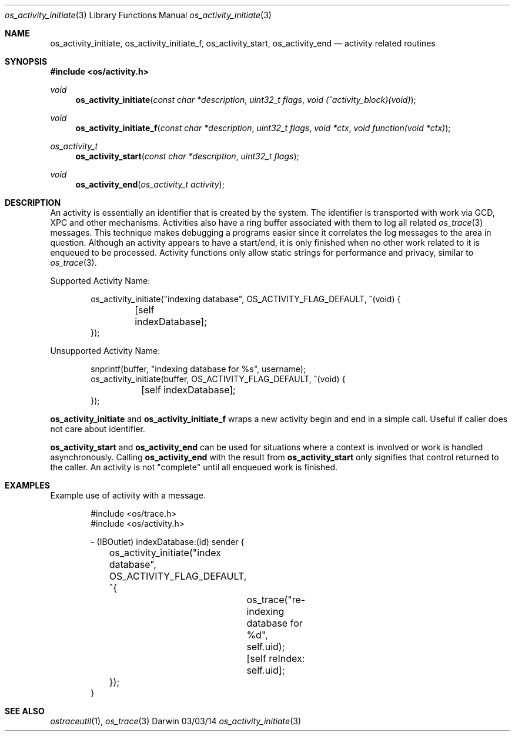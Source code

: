 .\" Copyright (c) 2014 Apple Inc
.\" All rights reserved.
.\"
.\" Redistribution and use in source and binary forms, with or without
.\" modification, are permitted provided that the following conditions
.\" are met:
.\" 1. Redistributions of source code must retain the above copyright
.\"    notice, this list of conditions and the following disclaimer.
.\" 2. Redistributions in binary form must reproduce the above copyright
.\"    notice, this list of conditions and the following disclaimer in the
.\"    documentation and/or other materials provided with the distribution.
.\" 4. Neither the name of Apple Computer nor the names of its contributors
.\"    may be used to endorse or promote products derived from this software
.\"    without specific prior written permission.
.\"
.\" THIS SOFTWARE IS PROVIDED BY APPLE COMPUTER AND CONTRIBUTORS ``AS IS'' AND
.\" ANY EXPRESS OR IMPLIED WARRANTIES, INCLUDING, BUT NOT LIMITED TO, THE
.\" IMPLIED WARRANTIES OF MERCHANTABILITY AND FITNESS FOR A PARTICULAR PURPOSE
.\" ARE DISCLAIMED.  IN NO EVENT SHALL THE REGENTS OR CONTRIBUTORS BE LIABLE
.\" FOR ANY DIRECT, INDIRECT, INCIDENTAL, SPECIAL, EXEMPLARY, OR CONSEQUENTIAL
.\" DAMAGES (INCLUDING, BUT NOT LIMITED TO, PROCUREMENT OF SUBSTITUTE GOODS
.\" OR SERVICES; LOSS OF USE, DATA, OR PROFITS; OR BUSINESS INTERRUPTION)
.\" HOWEVER CAUSED AND ON ANY THEORY OF LIABILITY, WHETHER IN CONTRACT, STRICT
.\" LIABILITY, OR TORT (INCLUDING NEGLIGENCE OR OTHERWISE) ARISING IN ANY WAY
.\" OUT OF THE USE OF THIS SOFTWARE, EVEN IF ADVISED OF THE POSSIBILITY OF
.\" SUCH DAMAGE.
.\"
.\"
.Dd 03/03/14
.Dt os_activity_initiate 3
.Os Darwin
.Sh NAME
.Nm os_activity_initiate ,
.Nm os_activity_initiate_f ,
.Nm os_activity_start ,
.Nm os_activity_end
.Nd activity related routines
.Sh SYNOPSIS
.In os/activity.h
.Ft void
.Fn os_activity_initiate "const char *description" "uint32_t flags" "void (^activity_block)(void)"
.Ft void
.Fn os_activity_initiate_f "const char *description" "uint32_t flags" "void *ctx" "void function(void *ctx)"
.Ft os_activity_t
.Fn os_activity_start "const char *description" "uint32_t flags"
.Ft void
.Fn os_activity_end "os_activity_t activity"
.Sh DESCRIPTION
An activity is essentially an identifier that is created by the system. The identifier is transported with work via GCD, XPC and other mechanisms. Activities also have a ring buffer associated with them to log all related
.Xr os_trace 3
messages. This technique makes debugging a programs easier since it correlates the log messages to the area in question. Although an activity appears to have a start/end, it is only finished when no other work related to it is enqueued to be processed. Activity functions only allow static strings for performance and privacy, similar to
.Xr os_trace 3 .
.Pp
Supported Activity Name:
.Bd -literal -offset indent
os_activity_initiate("indexing database", OS_ACTIVITY_FLAG_DEFAULT, ^(void) {
	[self indexDatabase];
});
.Ed
.Pp
Unsupported Activity Name:
.Bd -literal -offset indent
snprintf(buffer, "indexing database for %s", username);
os_activity_initiate(buffer, OS_ACTIVITY_FLAG_DEFAULT, ^(void) {
	[self indexDatabase];
});
.Ed
.Pp
.Nm
and
.Nm os_activity_initiate_f
wraps a new activity begin and end in a simple call. Useful if caller does not care about identifier.
.Pp
.Nm os_activity_start
and
.Nm os_activity_end
can be used for situations where a context is involved or work is handled asynchronously. Calling
.Nm os_activity_end
with the result from
.Nm os_activity_start
only signifies that control returned to the caller.  An activity is not "complete" until all enqueued work is finished.
.Sh EXAMPLES
Example use of activity with a message.
.Pp
.Bd -literal -offset indent
#include <os/trace.h>
#include <os/activity.h>

- (IBOutlet) indexDatabase:(id) sender {
	os_activity_initiate("index database", OS_ACTIVITY_FLAG_DEFAULT, ^{
		os_trace("re-indexing database for %d", self.uid);
		
		[self reIndex: self.uid];
	});
}
.Ed
.Sh SEE ALSO
.Xr ostraceutil 1 ,
.Xr os_trace 3
